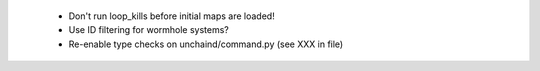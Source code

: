 * Don't run loop_kills before initial maps are loaded!
 * Use ID filtering for wormhole systems?
 * Re-enable type checks on unchaind/command.py (see XXX in file)
